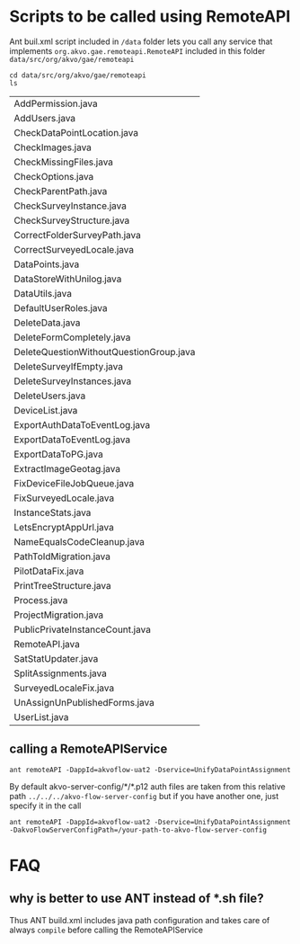 * Scripts to be called using RemoteAPI

Ant buil.xml script included in ~/data~ folder lets you call any service that implements 
~org.akvo.gae.remoteapi.RemoteAPI~ included in this folder ~data/src/org/akvo/gae/remoteapi~
 
 #+BEGIN_SRC shell
  cd data/src/org/akvo/gae/remoteapi
  ls
 #+END_SRC

 #+RESULTS:
 | AddPermission.java                      |
 | AddUsers.java                           |
 | CheckDataPointLocation.java             |
 | CheckImages.java                        |
 | CheckMissingFiles.java                  |
 | CheckOptions.java                       |
 | CheckParentPath.java                    |
 | CheckSurveyInstance.java                |
 | CheckSurveyStructure.java               |
 | CorrectFolderSurveyPath.java            |
 | CorrectSurveyedLocale.java              |
 | DataPoints.java                         |
 | DataStoreWithUnilog.java                |
 | DataUtils.java                          |
 | DefaultUserRoles.java                   |
 | DeleteData.java                         |
 | DeleteFormCompletely.java               |
 | DeleteQuestionWithoutQuestionGroup.java |
 | DeleteSurveyIfEmpty.java                |
 | DeleteSurveyInstances.java              |
 | DeleteUsers.java                        |
 | DeviceList.java                         |
 | ExportAuthDataToEventLog.java           |
 | ExportDataToEventLog.java               |
 | ExportDataToPG.java                     |
 | ExtractImageGeotag.java                 |
 | FixDeviceFileJobQueue.java              |
 | FixSurveyedLocale.java                  |
 | InstanceStats.java                      |
 | LetsEncryptAppUrl.java                  |
 | NameEqualsCodeCleanup.java              |
 | PathToIdMigration.java                  |
 | PilotDataFix.java                       |
 | PrintTreeStructure.java                 |
 | Process.java                            |
 | ProjectMigration.java                   |
 | PublicPrivateInstanceCount.java         |
 | RemoteAPI.java                          |
 | SatStatUpdater.java                     |
 | SplitAssignments.java                   |
 | SurveyedLocaleFix.java                  |
 | UnAssignUnPublishedForms.java           |
 | UserList.java                           |


** calling a RemoteAPIService

#+BEGIN_SRC 
ant remoteAPI -DappId=akvoflow-uat2 -Dservice=UnifyDataPointAssignment
#+END_SRC

By default akvo-server-config/*/*.p12 auth files are taken from this relative path ~../../../akvo-flow-server-config~ but if you have another one, just specify it in the call

#+BEGIN_SRC 
ant remoteAPI -DappId=akvoflow-uat2 -Dservice=UnifyDataPointAssignment -DakvoFlowServerConfigPath=/your-path-to-akvo-flow-server-config
#+END_SRC


* FAQ

** why is better to use ANT instead of *.sh file?
Thus ANT build.xml includes java path configuration and takes care of always ~compile~ before calling the RemoteAPIService
